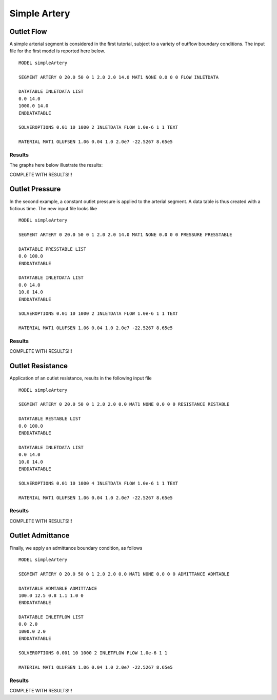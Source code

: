 Simple Artery
=============


Outlet Flow
^^^^^^^^^^^

A simple arterial segment is considered in the first tutorial, subject to a variety of outflow boundary conditions. The input file for the first model is reported here below. ::

  MODEL simpleArtery

  SEGMENT ARTERY 0 20.0 50 0 1 2.0 2.0 14.0 MAT1 NONE 0.0 0 0 FLOW INLETDATA

  DATATABLE INLETDATA LIST
  0.0 14.0 
  1000.0 14.0
  ENDDATATABLE

  SOLVEROPTIONS 0.01 10 1000 2 INLETDATA FLOW 1.0e-6 1 1 TEXT

  MATERIAL MAT1 OLUFSEN 1.06 0.04 1.0 2.0e7 -22.5267 8.65e5

Results
"""""""

The graphs here below illustrate the results:

COMPLETE WITH RESULTS!!!

Outlet Pressure
^^^^^^^^^^^^^^^

In the second example, a constant outlet pressure is applied to the arterial segment. A data table is thus created with a fictious time. The new input file looks like ::

  MODEL simpleArtery

  SEGMENT ARTERY 0 20.0 50 0 1 2.0 2.0 14.0 MAT1 NONE 0.0 0 0 PRESSURE PRESSTABLE

  DATATABLE PRESSTABLE LIST
  0.0 100.0
  ENDDATATABLE

  DATATABLE INLETDATA LIST
  0.0 14.0 
  10.0 14.0
  ENDDATATABLE

  SOLVEROPTIONS 0.01 10 1000 2 INLETDATA FLOW 1.0e-6 1 1 TEXT

  MATERIAL MAT1 OLUFSEN 1.06 0.04 1.0 2.0e7 -22.5267 8.65e5

Results
"""""""

COMPLETE WITH RESULTS!!!

Outlet Resistance
^^^^^^^^^^^^^^^^^

Application of an outlet resistance, results in the following input file ::

  MODEL simpleArtery

  SEGMENT ARTERY 0 20.0 50 0 1 2.0 2.0 0.0 MAT1 NONE 0.0 0 0 RESISTANCE RESTABLE

  DATATABLE RESTABLE LIST
  0.0 100.0
  ENDDATATABLE

  DATATABLE INLETDATA LIST
  0.0 14.0 
  10.0 14.0
  ENDDATATABLE

  SOLVEROPTIONS 0.01 10 1000 4 INLETDATA FLOW 1.0e-6 1 1 TEXT

  MATERIAL MAT1 OLUFSEN 1.06 0.04 1.0 2.0e7 -22.5267 8.65e5

Results
"""""""

COMPLETE WITH RESULTS!!!

Outlet Admittance
^^^^^^^^^^^^^^^^^

Finally, we apply an admittance boundary condition, as follows ::

  MODEL simpleArtery

  SEGMENT ARTERY 0 20.0 50 0 1 2.0 2.0 0.0 MAT1 NONE 0.0 0 0 ADMITTANCE ADMTABLE

  DATATABLE ADMTABLE ADMITTANCE 
  100.0 12.5 0.8 1.1 1.0 0
  ENDDATATABLE

  DATATABLE INLETFLOW LIST
  0.0 2.0
  1000.0 2.0
  ENDDATATABLE

  SOLVEROPTIONS 0.001 10 1000 2 INLETFLOW FLOW 1.0e-6 1 1

  MATERIAL MAT1 OLUFSEN 1.06 0.04 1.0 2.0e7 -22.5267 8.65e5

Results
"""""""

COMPLETE WITH RESULTS!!!

